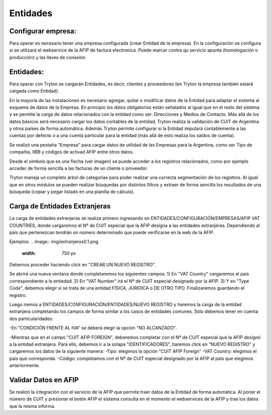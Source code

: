 Entidades
=========

Configurar empresa:
-------------------
Para operar es necesario tener una empresa configurada (crear Entidad de la empresa). En la configuración se configura si se utilizará el webservice de la AFIP de factura electronica. Puede marcar contra qu servicio apunta (homologación o producción) y las llaves de conexión.

Entidades:
----------

Para operar con Tryton se cargarán Entidades, es decir, clientes y proveedores (en Tryton la empresa también estará cargada como Entidad). 

.. image:: img/entidad.png
   :width: 750 px
   
En la mayoría de las instalaciones es necesario agregar, quitar o modificar datos de la Entidad para adaptar el sistema al esquema de datos de la Empresa. En principio los datos obligatorios están señalados al igual que en el resto del sistema y se permite la carga de datos relacionados con la entidad como ser: Direcciones y Medios de Contacto.
Más allá de los datos básicos será necesario cargar los datos contables de la entidad, Tryton realiza la validación de CUIT de Argentina y otros países de forma automática.      
Además Tryton permite configurar si la Entidad imputará contablemente a las cuentas por defecto o a una cuenta particular para la entidad (más allá de esto realiza los saldos de cuenta). 

.. image:: img/entidadcontabilidad.png
   :width: 750 px

Se realizó una pestaña "Empresa" para cargar datos de utilidad de las Empresas para la Argentina, como ser Tipo de compañía, IIBB y códigos de activad AFIP entre otros datos.

.. image:: img/entidadempresa.png
   :width: 750 px

Desde el símbolo que es una flecha (ver imagen) se puede acceder a los registros relacionados, como por ejemplo acceder de forma sencilla a las facturas de un cliente o proveedor.

.. image:: img/entidadacciones.png
   :width: 750 px    

Tryton maneja un completo árbol de categorías para poder realizar una correcta segmentación de los registros. 
Al igual que en otros módulos se pueden realizar búsquedas por distintos filtros y extraer de forma sencilla los resultados de una búsqueda (copiar y pegar listado en una planilla de cálculo). 

Carga de Entidades Extranjeras
------------------------------
La carga de entidades extranjeras se realiza primero ingresando en ENTIDADES/CONFIGURACIÓN/EMPRESAS/AFIP VAT COUNTRIES, donde cargaremos el Nº de CUIT especial que la AFIP designa a las entidades extranjeras. Dependiendo al país que pertenezcan tendrán un número determinado que puede verificarse en la web de la AFIP.

Ejemplos: 
.. image:: img/extranjeros0.1.png
   :width: 750 px 

Debemos proceder haciendo click en "CREAR UN NUEVO REGISTRO".

.. image:: img/extranjeros0.2.png
   :width: 750 px

Se abrirá una nueva ventana donde completaremos los siguientes campos:
1) En "VAT Country" cargaremos el país correspondiente a la entiedad.
2) En "VAT Number" irá el Nº de CUIT especial designado por la AFIP.
3) Y en "Type Code", debemos elegir si se trata de una entidad FÍSICA, JURIDICA o DE OTRO TIPO.
Finalizaremos guardando el registro. 

.. image:: img/extranjeros0.3.png
   :width: 750 px
   
Luego iremos a ENTIDADES/CONFIGURACIÓN/ENTIDADES/NUEVO REGISTRO y haremos la carga de la entidad extranjera completando los campos de forma similar a los casos de entidades comunes. Sólo debemos tener en cuenta dos particularidades:

-En "CONDICIÓN FRENTE AL IVA" se deberá elegir la opción "NO ALCANZADO". 

.. image:: img/extranjero1.png
   :width: 750 px

-Mientras que en el campo "CUIT AFIP FOREIGN", deberemos completar con el Nº de CUIT especial que la AFIP designó a la entidad extranjera. Para ello, debemos ir a la solapa "IDENTIFICADORES", haremos click en "NUEVO REGISTRO" y cargaremos los datos de la siguiente manera:
-Tipo: elegimos la opción "CUIT AFIP Foreign"
-VAT Country: elegimos el país que corresponda.
-Código: completamos con el Nº de CUIT especial designado por la AFIP al país que elegimos anteriormente. 

.. image:: img/extranjero1.1.png
   :width: 750 px

.. image:: img/extranjero1.2.png
   :width: 750 px


Validar Datos en AFIP
---------------------

Se realizó la integración con el servicio de la AFIP que permite traer datos de la Entidad de forma automática. Al poner el número de CUIT y presionar el botón AFIP el sistema consulta en el momento el webservices de la AFIP y trae los datos que la misma informa.  
